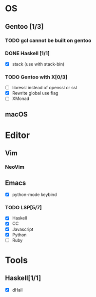 * OS
** Gentoo [1/3]
*** TODO gcl cannot be built on gentoo
*** DONE Haskell [1/1]
    CLOSED: [2018-06-07 四 19:36]
    - [X] stack (use with stack-bin)
*** TODO Gentoo with X[0/3]
    - [ ] libressl instead of openssl or ssl
    - [X] Rewrite global use flag
    - [ ] XMonad
** macOS

* Editor
** Vim
*** NeoVim
** Emacs
    - [X] python-mode keybind
*** TODO LSP[5/7]
    - [X] Haskell
    - [X] CC
    - [X] Javascript
    - [X] Python
    - [ ] Ruby

* Tools
** Haskell[1/1]
    - [X] dHall
